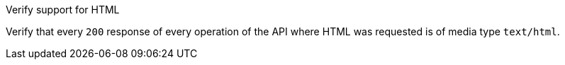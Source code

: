 [[ats_html_definition]]
[requirement,type="abstracttest",label="/conf/html/definition",subject='<<req_html_definition,/req/html/definition>>']
====
[.component,class=test-purpose]
--
Verify support for HTML
--

[.component,class=test-method]
--
Verify that every `200` response of every operation of the API where HTML was requested is of media type `text/html`.
--
====
